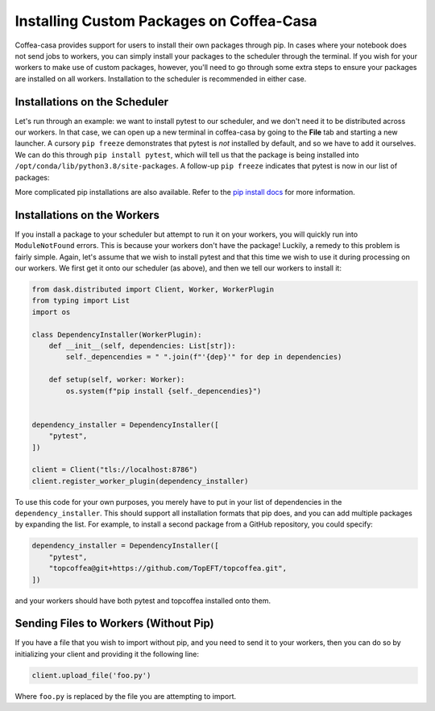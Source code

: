 Installing Custom Packages on Coffea-Casa
=========
Coffea-casa provides support for users to install their own packages through pip. In cases where your notebook does not send jobs to workers, you can simply install your packages to the scheduler through the terminal. If you wish for your workers to make use of custom packages, however, you'll need to go through some extra steps to ensure your packages are installed on all workers. Installation to the scheduler is recommended in either case.

Installations on the Scheduler
-----
Let's run through an example: we want to install pytest to our scheduler, and we don't need it to be distributed across our workers. In that case, we can open up a new terminal in coffea-casa by going to the **File** tab and starting a new launcher. A cursory ``pip freeze`` demonstrates that pytest is *not* installed by default, and so we have to add it ourselves. We can do this through ``pip install pytest``, which will tell us that the package is being installed into ``/opt/conda/lib/python3.8/site-packages``. A follow-up ``pip freeze`` indicates that pytest is now in our list of packages:

.. image:: _static/coffea-casa-pytest.png
   :alt: We have successfully installed pytest through pip.
   :width: 100%
   :align: center
   
More complicated pip installations are also available. Refer to the `pip install docs <https://pip.pypa.io/en/stable/cli/pip_install/>`_ for more information.

Installations on the Workers
-----
If you install a package to your scheduler but attempt to run it on your workers, you will quickly run into ``ModuleNotFound`` errors. This is because your workers don't have the package! Luckily, a remedy to this problem is fairly simple. Again, let's assume that we wish to install pytest and that this time we wish to use it during processing on our workers. We first get it onto our scheduler (as above), and then we tell our workers to install it:

.. code-block:: python

    from dask.distributed import Client, Worker, WorkerPlugin
    from typing import List
    import os

    class DependencyInstaller(WorkerPlugin):
        def __init__(self, dependencies: List[str]):
            self._depencendies = " ".join(f"'{dep}'" for dep in dependencies)

        def setup(self, worker: Worker):
            os.system(f"pip install {self._depencendies}")


    dependency_installer = DependencyInstaller([
        "pytest",
    ])

    client = Client("tls://localhost:8786")
    client.register_worker_plugin(dependency_installer)
    
To use this code for your own purposes, you merely have to put in your list of dependencies in the ``dependency_installer``. This should support all installation formats that pip does, and you can add multiple packages by expanding the list. For example, to install a second package from a GitHub repository, you could specify:

.. code-block:: python

    dependency_installer = DependencyInstaller([
        "pytest",
        "topcoffea@git+https://github.com/TopEFT/topcoffea.git",
    ])
    
and your workers should have both pytest and topcoffea installed onto them.

Sending Files to Workers (Without Pip)
-----
If you have a file that you wish to import without pip, and you need to send it to your workers, then you can do so by initializing your client and providing it the following line:

.. code-block:: python

    client.upload_file('foo.py')
    
Where ``foo.py`` is replaced by the file you are attempting to import.
